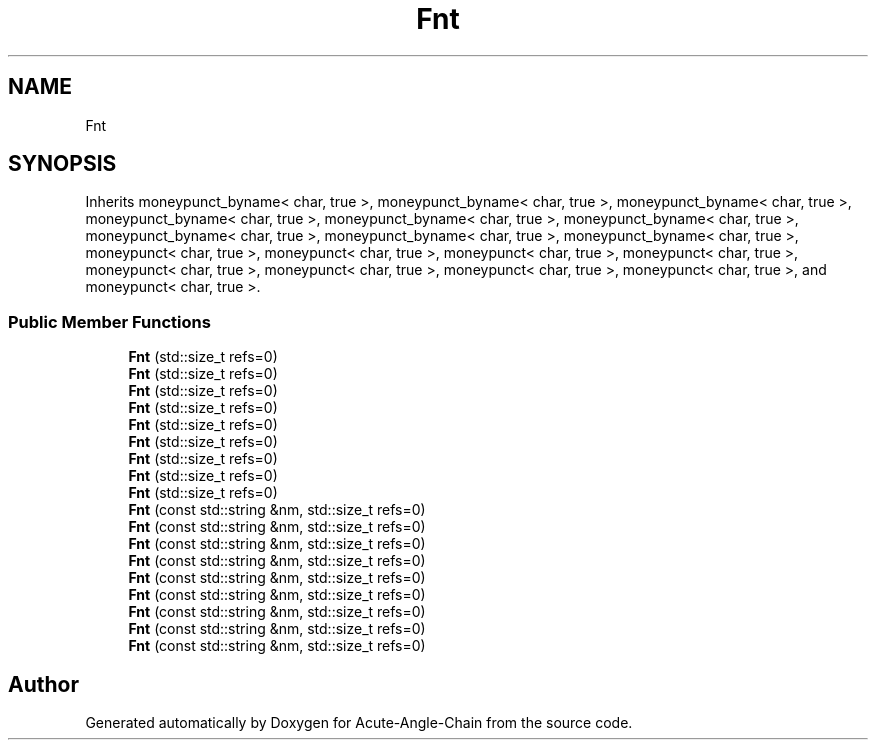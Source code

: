 .TH "Fnt" 3 "Sun Jun 3 2018" "Acute-Angle-Chain" \" -*- nroff -*-
.ad l
.nh
.SH NAME
Fnt
.SH SYNOPSIS
.br
.PP
.PP
Inherits moneypunct_byname< char, true >, moneypunct_byname< char, true >, moneypunct_byname< char, true >, moneypunct_byname< char, true >, moneypunct_byname< char, true >, moneypunct_byname< char, true >, moneypunct_byname< char, true >, moneypunct_byname< char, true >, moneypunct_byname< char, true >, moneypunct< char, true >, moneypunct< char, true >, moneypunct< char, true >, moneypunct< char, true >, moneypunct< char, true >, moneypunct< char, true >, moneypunct< char, true >, moneypunct< char, true >, and moneypunct< char, true >\&.
.SS "Public Member Functions"

.in +1c
.ti -1c
.RI "\fBFnt\fP (std::size_t refs=0)"
.br
.ti -1c
.RI "\fBFnt\fP (std::size_t refs=0)"
.br
.ti -1c
.RI "\fBFnt\fP (std::size_t refs=0)"
.br
.ti -1c
.RI "\fBFnt\fP (std::size_t refs=0)"
.br
.ti -1c
.RI "\fBFnt\fP (std::size_t refs=0)"
.br
.ti -1c
.RI "\fBFnt\fP (std::size_t refs=0)"
.br
.ti -1c
.RI "\fBFnt\fP (std::size_t refs=0)"
.br
.ti -1c
.RI "\fBFnt\fP (std::size_t refs=0)"
.br
.ti -1c
.RI "\fBFnt\fP (std::size_t refs=0)"
.br
.ti -1c
.RI "\fBFnt\fP (const std::string &nm, std::size_t refs=0)"
.br
.ti -1c
.RI "\fBFnt\fP (const std::string &nm, std::size_t refs=0)"
.br
.ti -1c
.RI "\fBFnt\fP (const std::string &nm, std::size_t refs=0)"
.br
.ti -1c
.RI "\fBFnt\fP (const std::string &nm, std::size_t refs=0)"
.br
.ti -1c
.RI "\fBFnt\fP (const std::string &nm, std::size_t refs=0)"
.br
.ti -1c
.RI "\fBFnt\fP (const std::string &nm, std::size_t refs=0)"
.br
.ti -1c
.RI "\fBFnt\fP (const std::string &nm, std::size_t refs=0)"
.br
.ti -1c
.RI "\fBFnt\fP (const std::string &nm, std::size_t refs=0)"
.br
.ti -1c
.RI "\fBFnt\fP (const std::string &nm, std::size_t refs=0)"
.br
.in -1c

.SH "Author"
.PP 
Generated automatically by Doxygen for Acute-Angle-Chain from the source code\&.
